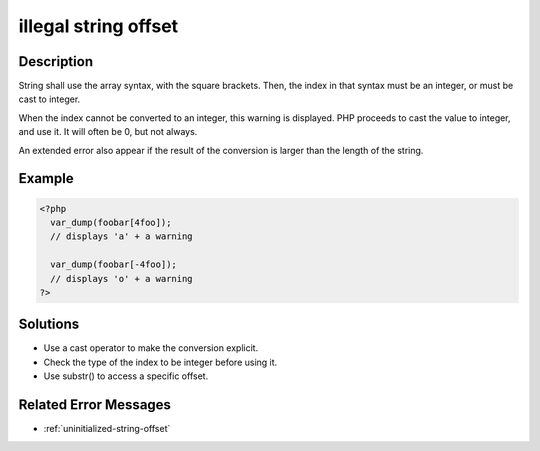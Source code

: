 .. _illegal-string-offset:

illegal string offset
---------------------
 
.. meta::
	:description:
		illegal string offset: String shall use the array syntax, with the square brackets.
	:og:image: https://php-changed-behaviors.readthedocs.io/en/latest/_static/logo.png
	:og:type: article
	:og:title: illegal string offset
	:og:description: String shall use the array syntax, with the square brackets
	:og:url: https://php-errors.readthedocs.io/en/latest/messages/illegal-string-offset.html
	:og:locale: en
	:twitter:card: summary_large_image
	:twitter:site: @exakat
	:twitter:title: illegal string offset
	:twitter:description: illegal string offset: String shall use the array syntax, with the square brackets
	:twitter:creator: @exakat
	:twitter:image:src: https://php-changed-behaviors.readthedocs.io/en/latest/_static/logo.png

Description
___________
 
String shall use the array syntax, with the square brackets. Then, the index in that syntax must be an integer, or must be cast to integer. 

When the index cannot be converted to an integer, this warning is displayed. PHP proceeds to cast the value to integer, and use it. It will often be 0, but not always.

An extended error also appear if the result of the conversion is larger than the length of the string.

Example
_______

.. code-block:: php

   <?php
     var_dump(foobar[4foo]);
     // displays 'a' + a warning
   
     var_dump(foobar[-4foo]);
     // displays 'o' + a warning
   ?>

Solutions
_________

+ Use a cast operator to make the conversion explicit.
+ Check the type of the index to be integer before using it.
+ Use substr() to access a specific offset.

Related Error Messages
______________________

+ :ref:`uninitialized-string-offset`
